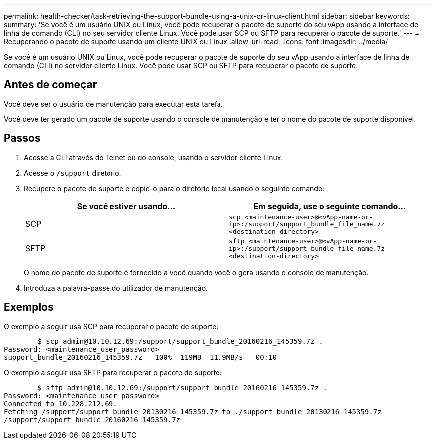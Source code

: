 ---
permalink: health-checker/task-retrieving-the-support-bundle-using-a-unix-or-linux-client.html 
sidebar: sidebar 
keywords:  
summary: 'Se você é um usuário UNIX ou Linux, você pode recuperar o pacote de suporte do seu vApp usando a interface de linha de comando (CLI) no seu servidor cliente Linux. Você pode usar SCP ou SFTP para recuperar o pacote de suporte.' 
---
= Recuperando o pacote de suporte usando um cliente UNIX ou Linux
:allow-uri-read: 
:icons: font
:imagesdir: ../media/


[role="lead"]
Se você é um usuário UNIX ou Linux, você pode recuperar o pacote de suporte do seu vApp usando a interface de linha de comando (CLI) no servidor cliente Linux. Você pode usar SCP ou SFTP para recuperar o pacote de suporte.



== Antes de começar

Você deve ser o usuário de manutenção para executar esta tarefa.

Você deve ter gerado um pacote de suporte usando o console de manutenção e ter o nome do pacote de suporte disponível.



== Passos

. Acesse a CLI através do Telnet ou do console, usando o servidor cliente Linux.
. Acesse o `/support` diretório.
. Recupere o pacote de suporte e copie-o para o diretório local usando o seguinte comando:
+
|===
| Se você estiver usando... | Em seguida, use o seguinte comando... 


 a| 
SCP
 a| 
`scp <maintenance-user>@<vApp-name-or-ip>:/support/support_bundle_file_name.7z <destination-directory>`



 a| 
SFTP
 a| 
`sftp <maintenance-user>@<vApp-name-or-ip>:/support/support_bundle_file_name.7z <destination-directory>`

|===
+
O nome do pacote de suporte é fornecido a você quando você o gera usando o console de manutenção.

. Introduza a palavra-passe do utilizador de manutenção.




== Exemplos

O exemplo a seguir usa SCP para recuperar o pacote de suporte:

[listing]
----

        $ scp admin@10.10.12.69:/support/support_bundle_20160216_145359.7z .
Password: <maintenance_user_password>
support_bundle_20160216_145359.7z   100%  119MB  11.9MB/s   00:10
----
O exemplo a seguir usa SFTP para recuperar o pacote de suporte:

[listing]
----

        $ sftp admin@10.10.12.69:/support/support_bundle_20160216_145359.7z .
Password: <maintenance_user_password>
Connected to 10.228.212.69.
Fetching /support/support_bundle_20130216_145359.7z to ./support_bundle_20130216_145359.7z
/support/support_bundle_20160216_145359.7z
----